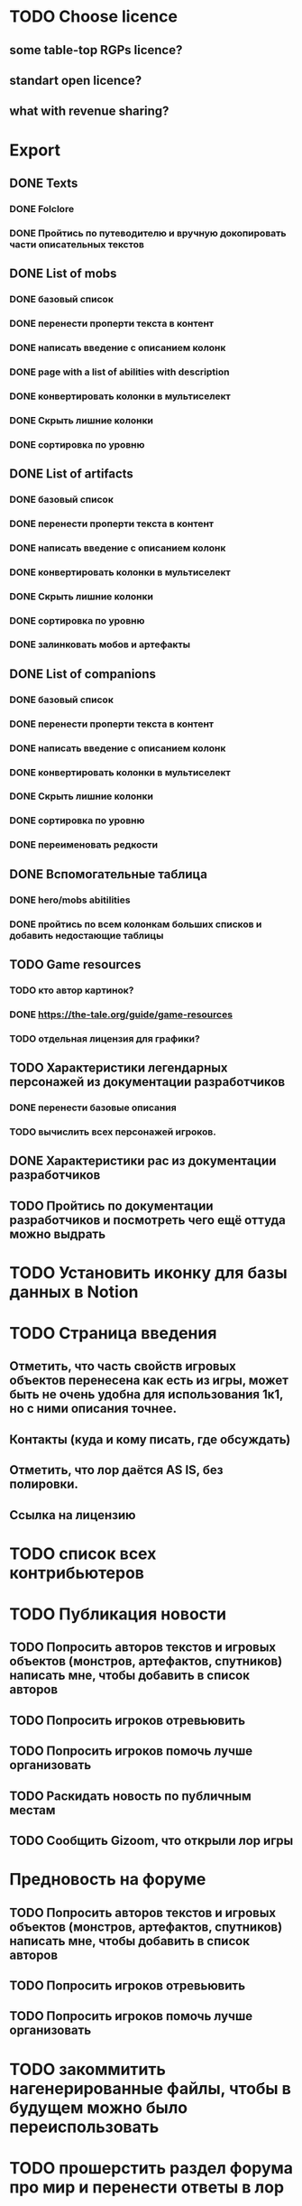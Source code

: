 
* TODO Choose licence

** some table-top RGPs licence?

** standart open licence?

** what with revenue sharing?

* Export

** DONE Texts

*** DONE Folclore

*** DONE Пройтись по путеводителю и вручную докопировать части описательных текстов

** DONE List of mobs

*** DONE базовый список

*** DONE перенести проперти текста в контент

*** DONE написать введение с описанием колонк

*** DONE page with a list of abilities with description

*** DONE конвертировать колонки в мультиселект

*** DONE Скрыть лишние колонки

*** DONE сортировка по уровню

** DONE List of artifacts

*** DONE базовый список

*** DONE перенести проперти текста в контент

*** DONE написать введение с описанием колонк
*** DONE конвертировать колонки в мультиселект

*** DONE Скрыть лишние колонки

*** DONE сортировка по уровню

*** DONE залинковать мобов и артефакты

** DONE List of companions

*** DONE базовый список

*** DONE перенести проперти текста в контент

*** DONE написать введение с описанием колонк
*** DONE конвертировать колонки в мультиселект

*** DONE Скрыть лишние колонки

*** DONE сортировка по уровню

*** DONE переименовать редкости

** DONE Вспомогательные таблица

*** DONE hero/mobs abitilities

*** DONE пройтись по всем колонкам больших списков и добавить недостающие таблицы
** TODO Game resources
*** TODO кто автор картинок?
*** DONE https://the-tale.org/guide/game-resources
*** TODO отдельная лицензия для графики?
** TODO Характеристики легендарных персонажей из документации разработчиков

*** DONE перенести базовые описания

*** TODO вычислить всех персонажей игроков.
** DONE Характеристики рас из документации разработчиков

** TODO Пройтись по документации разработчиков и посмотреть чего ещё оттуда можно выдрать

* TODO Установить иконку для базы данных в Notion

* TODO Страница введения

** Отметить, что часть свойств игровых объектов перенесена как есть из игры, может быть не очень удобна для использования 1к1, но с ними описания точнее.

** Контакты (куда и кому писать, где обсуждать)

** Отметить, что лор даётся AS IS, без полировки.

** Ссылка на лицензию

* TODO список всех контрибьютеров

* TODO Публикация новости

** TODO Попросить авторов текстов и игровых объектов (монстров, артефактов, спутников) написать мне, чтобы добавить в список авторов
** TODO Попросить игроков отревьювить

** TODO Попросить игроков помочь лучше организовать
** TODO Раскидать новость по публичным местам

** TODO Сообщить Gizoom, что открыли лор игры

* Предновость на форуме
** TODO Попросить авторов текстов и игровых объектов (монстров, артефактов, спутников) написать мне, чтобы добавить в список авторов
** TODO Попросить игроков отревьювить

** TODO Попросить игроков помочь лучше организовать

* TODO закоммитить нагенерированные файлы, чтобы в будущем можно было переиспользовать

* TODO прошерстить раздел форума про мир и перенести ответы в лор
* TODO концепции имён переписать в документе о расах
* TODO указать на неконсистентность некоторых текстов из-за длительной разработки.
* TODO Расскопать игры игроков, сделанные по Сказке
* TODO Просмотреть google drive
* TODO инструкция в каком порядке знакомиться со вселенной
* TODO проставить иконки для всех страниц
* TODO предложить желающим добавить свой арт в базу (лицензия!)
* TODO Страница с описанием героев
* TODO На главной странице написать просьбу к контрибьютерам, которых забыли.
* TODO название для вселенной
* DONE пройтись по фольклору и посмотреть ссылки на проекты игроков
* DONE пройтись по форуму и посмотреть ссылки на проекты игроков
* TODO Опубликовать сайт
